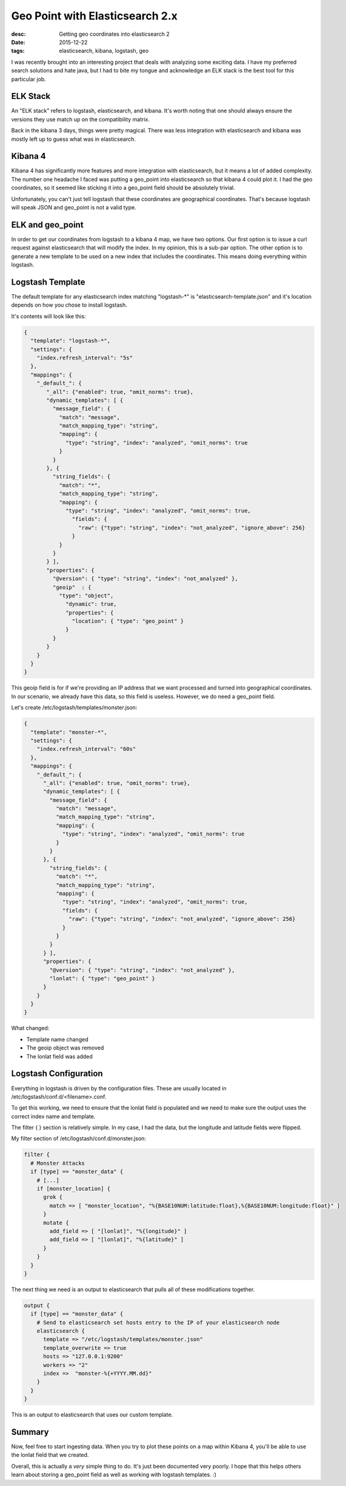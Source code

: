 Geo Point with Elasticsearch 2.x
================================
:desc: Getting geo coordinates into elasticsearch 2
:date: 2015-12-22
:tags: elasticsearch, kibana, logstash, geo

I was recently brought into an interesting project that deals with analyzing
some exciting data. I have my preferred search solutions and hate java, but
I had to bite my tongue and acknowledge an ELK stack is the best tool for this
particular job.

ELK Stack
---------

An "ELK stack" refers to logstash, elasticsearch, and kibana. It's worth noting
that one should always ensure the versions they use match up on the compatibility
matrix.

Back in the kibana 3 days, things were pretty magical. There was less integration
with elasticsearch and kibana was mostly left up to guess what was in elasticsearch.

Kibana 4
--------

Kibana 4 has significantly more features and more integration with elasticsearch,
but it means a lot of added complexity. The number one headache I faced was
putting a geo\_point into elasticsearch so that kibana 4 could plot it. I had the
geo coordinates, so it seemed like sticking it into a geo\_point field should be
absolutely trivial.

Unfortunately, you can't just tell logstash that these coordinates are
geographical coordinates. That's because logstash will speak JSON and geo\_point
is not a valid type.

ELK and geo\_point
------------------

In order to get our coordinates from logstash to a kibana 4 map, we have two
options. Our first option is to issue a curl request against elasticsearch that
will modify the index. In my opinion, this is a sub-par option. The other option
is to generate a new template to be used on a new index that includes the
coordinates. This means doing everything within logstash.

Logstash Template
-----------------

The default template for any elasticsearch index matching "logstash-\*" is
"elasticsearch-template.json" and it's location depends on how you chose to
install logstash.

It's contents will look like this:

.. code-block:: json

    {
      "template": "logstash-*",
      "settings": {
        "index.refresh_interval": "5s"
      },
      "mappings": {
        "_default_": {
           "_all": {"enabled": true, "omit_norms": true},
           "dynamic_templates": [ {
             "message_field": {
               "match": "message",
               "match_mapping_type": "string",
               "mapping": {
                 "type": "string", "index": "analyzed", "omit_norms": true
               }
             }
           }, {
             "string_fields": {
               "match": "*",
               "match_mapping_type": "string",
               "mapping": {
                 "type": "string", "index": "analyzed", "omit_norms": true,
                   "fields": {
                     "raw": {"type": "string", "index": "not_analyzed", "ignore_above": 256}
                   }
               }
             }
           } ],
           "properties": {
             "@version": { "type": "string", "index": "not_analyzed" },
             "geoip"  : {
               "type": "object",
                 "dynamic": true,
                 "properties": {
                   "location": { "type": "geo_point" }
                 }
             }
           }
        }
      }
    }

This geoip field is for if we're providing an IP address that we want processed
and turned into geographical coordinates. In our scenario, we already have this
data, so this field is useless. However, we do need a geo\_point field.

Let's create /etc/logstash/templates/monster.json:

.. code-block:: json

    {
      "template": "monster-*",
      "settings": {
        "index.refresh_interval": "60s"
      },
      "mappings": {
        "_default_": {
          "_all": {"enabled": true, "omit_norms": true},
          "dynamic_templates": [ {
            "message_field": {
              "match": "message",
              "match_mapping_type": "string",
              "mapping": {
                "type": "string", "index": "analyzed", "omit_norms": true
              }
            }
          }, {
            "string_fields": {
              "match": "*",
              "match_mapping_type": "string",
              "mapping": {
                "type": "string", "index": "analyzed", "omit_norms": true,
                "fields": {
                  "raw": {"type": "string", "index": "not_analyzed", "ignore_above": 256}
                }
              }
            }
          } ],
          "properties": {
            "@version": { "type": "string", "index": "not_analyzed" },
            "lonlat": { "type": "geo_point" }
          }
        }
      }
    }

What changed:

* Template name changed
* The geoip object was removed
* The lonlat field was added

Logstash Configuration
----------------------

Everything in logstash is driven by the configuration files. These are usually
located in /etc/logstash/conf.d/<filename>.conf.

To get this working, we need to ensure that the lonlat field is populated and we
need to make sure the output uses the correct index name and template.

The filter { } section is relatively simple. In my case, I had the data, but the
longitude and latitude fields were flipped.

My filter section of /etc/logstash/conf.d/monster.json:

.. code-block:: text

    filter {
      # Monster Attacks
      if [type] == "monster_data" {
        # [...]
        if [monster_location] {
          grok {
            match => [ "monster_location", "%{BASE10NUM:latitude:float},%{BASE10NUM:longitude:float}" ]
          }
          mutate {
            add_field => [ "[lonlat]", "%{longitude}" ]
            add_field => [ "[lonlat]", "%{latitude}" ]
          }
        }
      }
    }

The next thing we need is an output to elasticsearch that pulls all of these
modifications together.

.. code-block:: text

    output {
      if [type] == "monster_data" {
        # Send to elasticsearch set hosts entry to the IP of your elasticsearch node
        elasticsearch {
          template => "/etc/logstash/templates/monster.json"
          template_overwrite => true
          hosts => "127.0.0.1:9200"
          workers => "2"
          index =>  "monster-%{+YYYY.MM.dd}"
        }
      }
    }

This is an output to elasticsearch that uses our custom template.

Summary
-------

Now, feel free to start ingesting data. When you try to plot these points on a
map within Kibana 4, you'll be able to use the lonlat field that we created.

Overall, this is actually a *very* simple thing to do. It's just been documented
very poorly. I hope that this helps others learn about storing a geo\_point field
as well as working with logstash templates. :)
